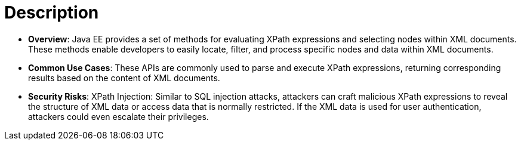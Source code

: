 = Description

- **Overview**: 
    Java EE provides a set of methods for evaluating XPath expressions and selecting nodes within XML documents. These methods enable developers to easily locate, filter, and process specific nodes and data within XML documents.

- **Common Use Cases**:
    These APIs are commonly used to parse and execute XPath expressions, returning corresponding results based on the content of XML documents.

- **Security Risks**:
    XPath Injection: Similar to SQL injection attacks, attackers can craft malicious XPath expressions to reveal the structure of XML data or access data that is normally restricted. If the XML data is used for user authentication, attackers could even escalate their privileges.
